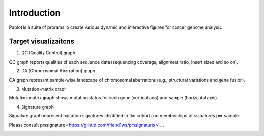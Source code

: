 ************************
Introduction
************************

| Paplot is a suite of prorams to create various dynamic and interactive figures for cancer genome analysis.


Target visualizaitons
--------------------------

1. QC (Quality Control) graph

| QC graph reports qualities of each sequence data (sequencing coverage, alignment ratio, insert sizes and so on).

.. image:: image/qc_dummy.PNG
  :scale: 100%

2. CA (Chromosomal Aberration) graph

| CA graph represent sample-wise landscape of chromosomal aberrations (e.g., structural variations and gene fusion).


.. image:: image/sv_dummy.PNG
  :scale: 100%

3. Mutation-matrix graph

| Mutation-matrix graph shows mutation status for each gene (vertical axis) and sample (horizontal axis).

.. image:: image/mut_dummy.PNG
  :scale: 100%

4. Signature graph |new|

| Signature graph represent mutation signatures identified in the cohort and memberships of signatures per sample.


.. image:: image/sig_dummy.PNG
  :scale: 100%

Please consult pmsignature <https://github.com/friend1ws/pmsignature/>`_ .

.. image:: image/pmsig_dummy.PNG
  :scale: 100%

.. |new| image:: image/tab_001.gif
